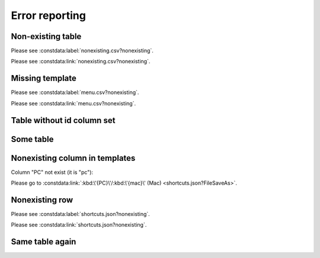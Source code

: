 Error reporting
===============

Non-existing table
------------------

.. constdata:table:: nonexisting.csv

Please see :constdata:label:`nonexisting.csv?nonexisting`.

Please see :constdata:link:`nonexisting.csv?nonexisting`.

Missing template
----------------

Please see :constdata:label:`menu.csv?nonexisting`.

Please see :constdata:link:`menu.csv?nonexisting`.

Table without id column set
---------------------------

.. constdata:table:: conf.json

Some table
----------

.. constdata:table:: shortcuts.json

Nonexisting column in templates
-------------------------------

Column "PC" not exist (it is "pc"):

.. inline label templates not supported

.. Please go to :constdata:label:`:kbd:\'{PC}\'/:kbd:\'{mac}\' (Mac) <shortcuts.json?FileSaveAs>`.

Please go to :constdata:link:`:kbd:\'{PC}\'/:kbd:\'{mac}\' (Mac) <shortcuts.json?FileSaveAs>`.

Nonexisting row
---------------

Please see :constdata:label:`shortcuts.json?nonexisting`.

Please see :constdata:link:`shortcuts.json?nonexisting`.

Same table again
----------------

.. constdata:table:: shortcuts.json
